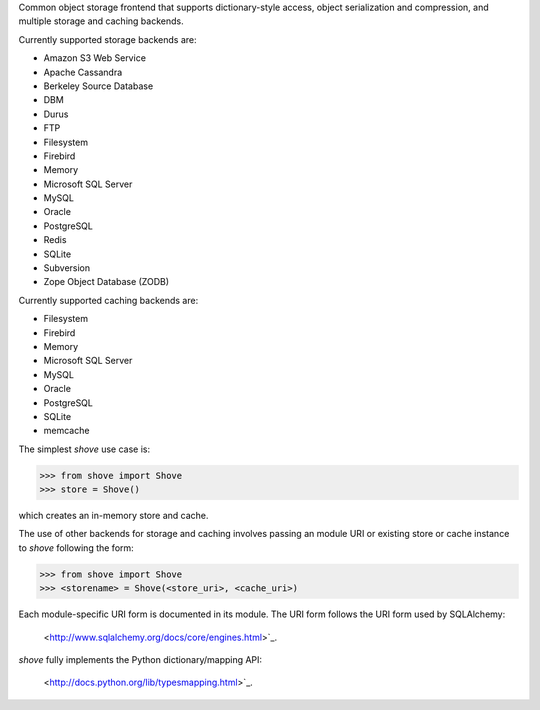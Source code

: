 Common object storage frontend that supports
dictionary-style access, object serialization
and compression, and multiple storage and caching
backends.

Currently supported storage backends are:

- Amazon S3 Web Service
- Apache Cassandra
- Berkeley Source Database
- DBM
- Durus
- FTP
- Filesystem
- Firebird
- Memory
- Microsoft SQL Server
- MySQL
- Oracle
- PostgreSQL
- Redis
- SQLite
- Subversion
- Zope Object Database (ZODB)

Currently supported caching backends are:

- Filesystem
- Firebird
- Memory
- Microsoft SQL Server
- MySQL
- Oracle
- PostgreSQL
- SQLite
- memcache

The simplest *shove* use case is:

>>> from shove import Shove
>>> store = Shove()

which creates an in-memory store and cache.

The use of other backends for storage and caching involves
passing an module URI or existing store or cache instance
to *shove* following the form:

>>> from shove import Shove
>>> <storename> = Shove(<store_uri>, <cache_uri>)

Each module-specific URI form is documented in its module. The
URI form follows the URI form used by SQLAlchemy:

    <http://www.sqlalchemy.org/docs/core/engines.html>`_.

*shove* fully implements the Python dictionary/mapping API:

    <http://docs.python.org/lib/typesmapping.html>`_.
